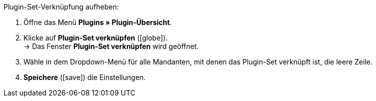 :icons: font
:docinfodir: /workspace/manual-adoc/de/_includes/_plugin/css/styles.css

[.instruction]
Plugin-Set-Verknüpfung aufheben:

. Öffne das Menü *Plugins » Plugin-Übersicht*.
. Klicke auf *Plugin-Set verknüpfen* (icon:globe[role="yellow"]). +
→ Das Fenster *Plugin-Set verknüpfen* wird geöffnet.
. Wähle in dem Dropdown-Menü für alle Mandanten, mit denen das Plugin-Set verknüpft ist, die leere Zeile.
. *Speichere* (icon:save[role="green"]) die Einstellungen.